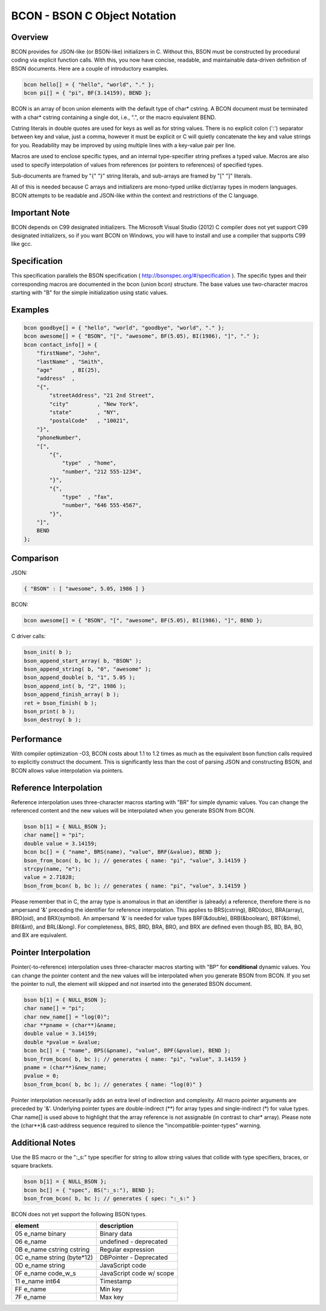 BCON - BSON C Object Notation
=============================

Overview
--------
BCON provides for JSON-like (or BSON-like) initializers in C.
Without this, BSON must be constructed by procedural coding via explicit function calls.
With this, you now have concise, readable, and maintainable data-driven definition of BSON documents.
Here are a couple of introductory examples.

.. code-block:: c

    bcon hello[] = { "hello", "world", "." };
    bcon pi[] = { "pi", BF(3.14159), BEND };

BCON is an array of bcon union elements with the default type of char* cstring.
A BCON document must be terminated with a char* cstring containing a single dot, i.e., ".", or the macro equivalent BEND.

Cstring literals in double quotes are used for keys as well as for string values.
There is no explicit colon (':') separator between key and value, just a comma,
however it must be explicit or C will quietly concatenate the key and value strings for you.
Readability may be improved by using multiple lines with a key-value pair per line.

Macros are used to enclose specific types, and an internal type-specifier string prefixes a typed value.
Macros are also used to specify interpolation of values from references (or pointers to references) of specified types.

Sub-documents are framed by "{" "}" string literals, and sub-arrays are framed by "[" "]" literals.

All of this is needed because C arrays and initializers are mono-typed unlike dict/array types in modern languages.
BCON attempts to be readable and JSON-like within the context and restrictions of the C language.

Important Note
--------------
BCON depends on C99 designated initializers.  The Microsoft Visual Studio (2012) C compiler does not yet support C99
designated initializers, so if you want BCON on Windows, you will have to install and use a compiler that supports C99
like gcc.

Specification
-------------
This specification parallels the BSON specification ( http://bsonspec.org/#/specification ).
The specific types and their corresponding macros are documented in the bcon (union bcon) structure.
The base values use two-character macros starting with "B" for the simple initialization using static values.

Examples
--------

.. code-block:: c

    bcon goodbye[] = { "hello", "world", "goodbye", "world", "." };
    bcon awesome[] = { "BSON", "[", "awesome", BF(5.05), BI(1986), "]", "." };
    bcon contact_info[] = {
        "firstName", "John",
        "lastName" , "Smith",
        "age"      , BI(25),
        "address"  ,
        "{",
            "streetAddress", "21 2nd Street",
            "city"         , "New York",
            "state"        , "NY",
            "postalCode"   , "10021",
        "}",
        "phoneNumber",
        "[",
            "{",
                "type"  , "home",
                "number", "212 555-1234",
            "}",
            "{",
                "type"  , "fax",
                "number", "646 555-4567",
            "}",
        "]",
        BEND
    };

Comparison
----------

JSON:

.. code-block:: javascript

    { "BSON" : [ "awesome", 5.05, 1986 ] }

BCON:

.. code-block:: c

    bcon awesome[] = { "BSON", "[", "awesome", BF(5.05), BI(1986), "]", BEND };

C driver calls:

.. code-block:: c

    bson_init( b );
    bson_append_start_array( b, "BSON" );
    bson_append_string( b, "0", "awesome" );
    bson_append_double( b, "1", 5.05 );
    bson_append_int( b, "2", 1986 );
    bson_append_finish_array( b );
    ret = bson_finish( b );
    bson_print( b );
    bson_destroy( b );

Performance
----------
With compiler optimization -O3, BCON costs about 1.1 to 1.2 times as much
as the equivalent bson function calls required to explicitly construct the document.
This is significantly less than the cost of parsing JSON and constructing BSON,
and BCON allows value interpolation via pointers.

Reference Interpolation
-----------------------
Reference interpolation uses three-character macros starting with "BR" for simple dynamic values.
You can change the referenced content and the new values will be interpolated when you generate BSON from BCON.

.. code-block:: c

    bson b[1] = { NULL_BSON };
    char name[] = "pi";
    double value = 3.14159;
    bcon bc[] = { "name", BRS(name), "value", BRF(&value), BEND };
    bson_from_bcon( b, bc ); // generates { name: "pi", "value", 3.14159 }
    strcpy(name, "e");
    value = 2.71828;
    bson_from_bcon( b, bc ); // generates { name: "pi", "value", 3.14159 }

Please remember that in C, the array type is anomalous in that an identifier is (already) a reference,
therefore there is no ampersand '&' preceding the identifier for reference interpolation.
This applies to BRS(cstring), BRD(doc), BRA(array), BRO(oid), and BRX(symbol).
An ampersand '&' is needed for value types BRF(&double), BRB(&boolean), BRT(&time), BRI(&int), and BRL(&long).
For completeness, BRS, BRD, BRA, BRO, and BRX are defined even though BS, BD, BA, BO, and BX are equivalent.

Pointer Interpolation
---------------------
Pointer(-to-reference) interpolation uses three-character macros starting with "BP" for **conditional** dynamic values.
You can change the pointer content and the new values will be interpolated when you generate BSON from BCON.
If you set the pointer to null, the element will skipped and not inserted into the generated BSON document.

.. code-block:: c

    bson b[1] = { NULL_BSON };
    char name[] = "pi";
    char new_name[] = "log(0)";
    char **pname = (char**)&name;
    double value = 3.14159;
    double *pvalue = &value;
    bcon bc[] = { "name", BPS(&pname), "value", BPF(&pvalue), BEND };
    bson_from_bcon( b, bc ); // generates { name: "pi", "value", 3.14159 }
    pname = (char**)&new_name;
    pvalue = 0;
    bson_from_bcon( b, bc ); // generates { name: "log(0)" }

Pointer interpolation necessarily adds an extra level of indirection and complexity.
All macro pointer arguments are preceded by '&'.
Underlying pointer types are double-indirect (**) for array types and single-indirect (*) for value types.
Char name[] is used above to highlight that the array reference is not assignable (in contrast to char* array).
Please note the (char**)& cast-address sequence required to silence the "incompatible-pointer-types" warning.

Additional Notes
----------------
Use the BS macro or the ":_s:" type specifier for string to allow string values that collide with type specifiers, braces, or square brackets.

.. code-block:: c

    bson b[1] = { NULL_BSON };
    bcon bc[] = { "spec", BS(":_s:"), BEND };
    bson_from_bcon( b, bc ); // generates { spec: ":_s:" }

BCON does not yet support the following BSON types.

=============================   ========================
element                         description
=============================   ========================
05  e_name  binary              Binary data
06  e_name                      undefined - deprecated
0B  e_name  cstring cstring     Regular expression
0C  e_name  string (byte*12)    DBPointer - Deprecated
0D  e_name  string              JavaScript code
0F  e_name  code_w_s            JavaScript code w/ scope
11  e_name  int64               Timestamp
FF  e_name                      Min key
7F  e_name                      Max key
=============================   ========================
